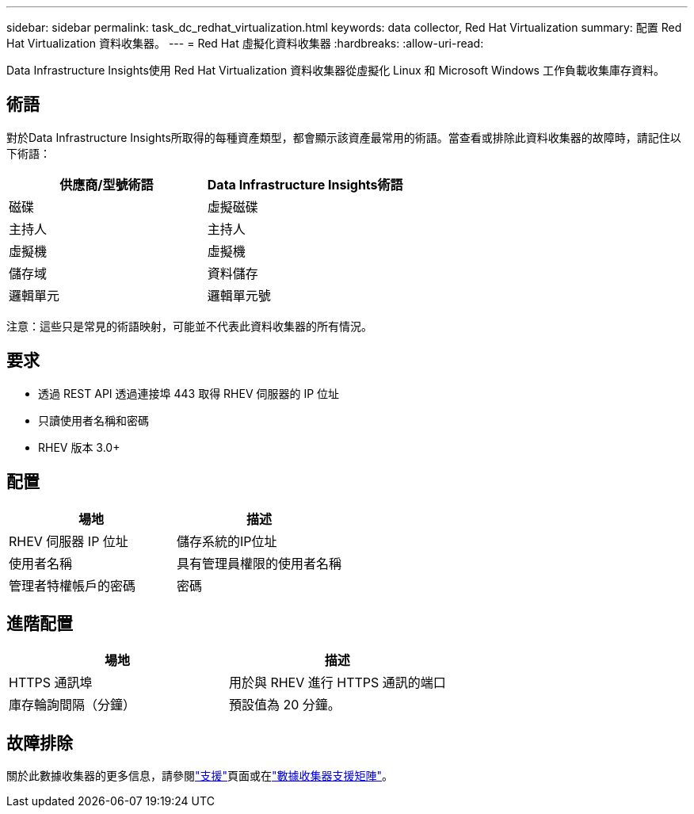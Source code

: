 ---
sidebar: sidebar 
permalink: task_dc_redhat_virtualization.html 
keywords: data collector, Red Hat Virtualization 
summary: 配置 Red Hat Virtualization 資料收集器。 
---
= Red Hat 虛擬化資料收集器
:hardbreaks:
:allow-uri-read: 


[role="lead"]
Data Infrastructure Insights使用 Red Hat Virtualization 資料收集器從虛擬化 Linux 和 Microsoft Windows 工作負載收集庫存資料。



== 術語

對於Data Infrastructure Insights所取得的每種資產類型，都會顯示該資產最常用的術語。當查看或排除此資料收集器的故障時，請記住以下術語：

[cols="2*"]
|===
| 供應商/型號術語 | Data Infrastructure Insights術語 


| 磁碟 | 虛擬磁碟 


| 主持人 | 主持人 


| 虛擬機 | 虛擬機 


| 儲存域 | 資料儲存 


| 邏輯單元 | 邏輯單元號 
|===
注意：這些只是常見的術語映射，可能並不代表此資料收集器的所有情況。



== 要求

* 透過 REST API 透過連接埠 443 取得 RHEV 伺服器的 IP 位址
* 只讀使用者名稱和密碼
* RHEV 版本 3.0+




== 配置

[cols="2*"]
|===
| 場地 | 描述 


| RHEV 伺服器 IP 位址 | 儲存系統的IP位址 


| 使用者名稱 | 具有管理員權限的使用者名稱 


| 管理者特權帳戶的密碼 | 密碼 
|===


== 進階配置

[cols="2*"]
|===
| 場地 | 描述 


| HTTPS 通訊埠 | 用於與 RHEV 進行 HTTPS 通訊的端口 


| 庫存輪詢間隔（分鐘） | 預設值為 20 分鐘。 
|===


== 故障排除

關於此數據收集器的更多信息，請參閱link:concept_requesting_support.html["支援"]頁面或在link:reference_data_collector_support_matrix.html["數據收集器支援矩陣"]。
